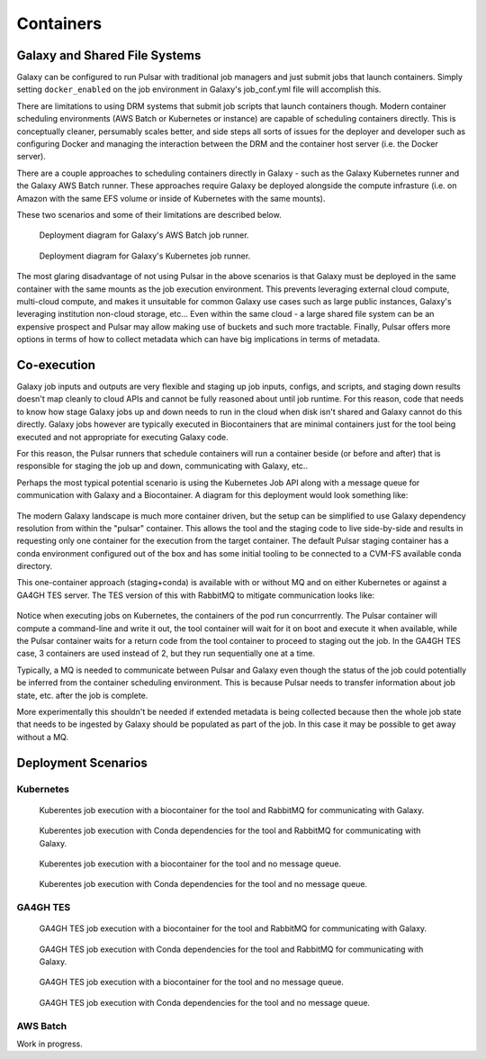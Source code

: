 .. _containers:

-------------------------------
Containers
-------------------------------

Galaxy and Shared File Systems
-------------------------------

Galaxy can be configured to run Pulsar with traditional job managers and just submit jobs
that launch containers. Simply setting ``docker_enabled`` on the job environment in Galaxy's
job_conf.yml file will accomplish this.

There are limitations to using DRM systems that submit job scripts that launch containers
though. Modern container scheduling environments (AWS Batch or Kubernetes or instance) are
capable of scheduling containers directly. This is conceptually cleaner, persumably scales better,
and side steps all sorts of issues for the deployer and developer such as configuring Docker and
managing the interaction between the DRM and the container host server (i.e. the Docker server).

There are a couple approaches to scheduling containers directly in Galaxy - such as the Galaxy
Kubernetes runner and the Galaxy AWS Batch runner. These approaches require Galaxy be deployed
alongside the compute infrasture (i.e. on Amazon with the same EFS volume or inside of Kubernetes
with the same mounts).

These two scenarios and some of their limitations are described below.

.. figure:: gx_aws_deployment.plantuml.svg

   Deployment diagram for Galaxy's AWS Batch job runner.

.. figure:: gx_k8s_deployment.plantuml.svg

   Deployment diagram for Galaxy's Kubernetes job runner.

The most glaring disadvantage of not using Pulsar in the above scenarios is that Galaxy must
be deployed in the same container with the same mounts as the job execution environment. This
prevents leveraging external cloud compute, multi-cloud compute, and makes it unsuitable for
common Galaxy use cases such as large public instances, Galaxy's leveraging institution non-cloud
storage, etc... Even within the same cloud - a large shared file system can be an expensive prospect
and Pulsar may allow making use of buckets and such more tractable. Finally, Pulsar offers more
options in terms of how to collect metadata which can have big implications in terms of metadata.

Co-execution
-------------------------------

Galaxy job inputs and outputs are very flexible and staging up job inputs, configs, and scripts,
and staging down results doesn't map cleanly to cloud APIs and cannot be fully reasoned about
until job runtime. For this reason, code that needs to know how stage Galaxy jobs up and down needs
to run in the cloud when disk isn't shared and Galaxy cannot do this directly. Galaxy jobs however
are typically executed in Biocontainers that are minimal containers just for the tool being executed
and not appropriate for executing Galaxy code.

For this reason, the Pulsar runners that schedule containers will run a container beside (or before
and after) that is responsible for staging the job up and down, communicating with Galaxy, etc..

Perhaps the most typical potential scenario is using the Kubernetes Job API along with a message queue
for communication with Galaxy and a Biocontainer. A diagram for this deployment would look something
like:

.. figure:: pulsar_k8s_coexecution_mq_deployment.plantuml.svg

The modern Galaxy landscape is much more container driven, but the setup can be simplified to use
Galaxy dependency resolution from within the "pulsar" container. This allows the tool and the staging
code to live side-by-side and results in requesting only one container for the execution from the target
container. The default Pulsar staging container has a conda environment configured out of the box and
has some initial tooling to be connected to a CVM-FS available conda directory.

This one-container approach (staging+conda) is available with or without MQ and on either Kubernetes
or against a GA4GH TES server. The TES version of this with RabbitMQ to mitigate communication looks
like:

.. figure:: pulsar_tes_coexecution_mq_deployment.plantuml.svg

Notice when executing jobs on Kubernetes, the containers of the pod run concurrrently. The Pulsar container
will compute a command-line and write it out, the tool container will wait for it on boot and execute it
when available, while the Pulsar container waits for a return code from the tool container to proceed to
staging out the job. In the GA4GH TES case, 3 containers are used instead of 2, but they run sequentially
one at a time.

Typically, a MQ is needed to communicate between Pulsar and Galaxy even though the status of the job
could potentially be inferred from the container scheduling environment. This is because Pulsar needs
to transfer information about job state, etc. after the job is complete.

More experimentally this shouldn't be needed if extended metadata is being collected because then the
whole job state that needs to be ingested by Galaxy should be populated as part of the job. In this case
it may be possible to get away without a MQ.

.. figure:: pulsar_k8s_coexecution_deployment.plantuml.svg

Deployment Scenarios
-------------------------------

Kubernetes
~~~~~~~~~~

.. figure:: pulsar_k8s_coexecution_mq_deployment.plantuml.svg

   Kuberentes job execution with a biocontainer for the tool and RabbitMQ for communicating with
   Galaxy.

.. figure:: pulsar_k8s_mq_deployment.plantuml.svg

   Kuberentes job execution with Conda dependencies for the tool and RabbitMQ for communicating with
   Galaxy.

.. figure:: pulsar_k8s_coexecution_deployment.plantuml.svg

   Kuberentes job execution with a biocontainer for the tool and no message queue.

.. figure:: pulsar_k8s_deployment.plantuml.svg

   Kuberentes job execution with Conda dependencies for the tool and no message queue.

GA4GH TES
~~~~~~~~~~

.. figure:: pulsar_tes_coexecution_mq_deployment.plantuml.svg

   GA4GH TES job execution with a biocontainer for the tool and RabbitMQ for communicating with
   Galaxy.

.. figure:: pulsar_tes_mq_deployment.plantuml.svg

   GA4GH TES job execution with Conda dependencies for the tool and RabbitMQ for communicating with
   Galaxy.

.. figure:: pulsar_tes_coexecution_deployment.plantuml.svg

   GA4GH TES job execution with a biocontainer for the tool and no message queue.

.. figure:: pulsar_tes_deployment.plantuml.svg

   GA4GH TES job execution with Conda dependencies for the tool and no message queue.

AWS Batch
~~~~~~~~~~

Work in progress.
